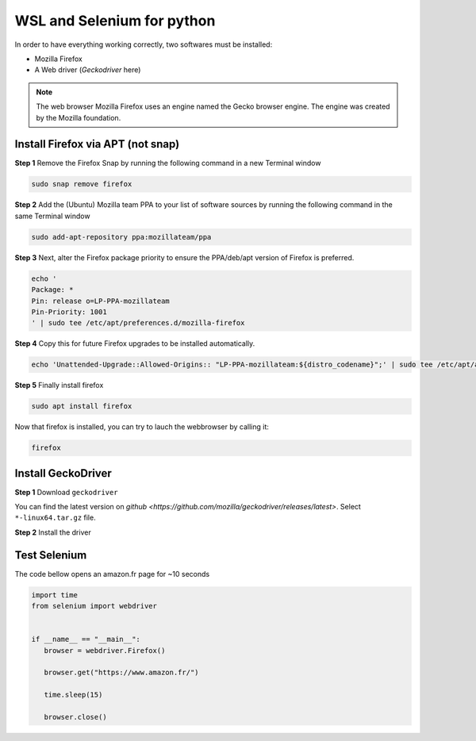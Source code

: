 WSL and Selenium for python
===========================

.. |cover_picture| image:: /src/python/images/cover.png
   :width: 430px

|cover_picture|

In order to have everything working correctly, two softwares must be installed:

- Mozilla Firefox

- A Web driver (`Geckodriver` here)

.. note::

   The web browser Mozilla Firefox uses an engine named the Gecko browser engine. The engine was created by the Mozilla foundation.


Install Firefox via APT (not snap)
----------------------------------

**Step 1** Remove the Firefox Snap by running the following command in a new Terminal window

.. code::

   sudo snap remove firefox


**Step 2** Add the (Ubuntu) Mozilla team PPA to your list of software sources by running the following command in the same Terminal window

.. code::

   sudo add-apt-repository ppa:mozillateam/ppa

**Step 3** Next, alter the Firefox package priority to ensure the PPA/deb/apt version of Firefox is preferred.

.. code::

   echo '
   Package: *
   Pin: release o=LP-PPA-mozillateam
   Pin-Priority: 1001
   ' | sudo tee /etc/apt/preferences.d/mozilla-firefox

**Step 4** Copy this for future Firefox upgrades to be installed automatically.

.. code::

   echo 'Unattended-Upgrade::Allowed-Origins:: "LP-PPA-mozillateam:${distro_codename}";' | sudo tee /etc/apt/apt.conf.d/51unattended-upgrades-firefox

**Step 5** Finally install firefox

.. code::

   sudo apt install firefox

Now that firefox is installed, you can try to lauch the webbrowser by calling it:

.. code::

   firefox

Install GeckoDriver
-------------------

.. |gecko_last_release| image:: /src/python/images/gecko.png
   :width: 500px

**Step 1** Download ``geckodriver``

You can find the latest version on `github <https://github.com/mozilla/geckodriver/releases/latest>`. Select ``*-linux64.tar.gz`` file.

|gecko_last_release|


**Step 2** Install the driver

.. |gecko_extract| image:: /src/python/images/extract.png
   :width: 500px

.. |gecko_copy| image:: /src/python/images/copy.png
   :width: 500px


.. tab:: Extract `geckodriver`

   |gecko_extract|


.. tab:: Move file to /usr/bin

   |gecko_copy|

.. tab:: Check installation

   .. code::

      find /usr/bin/geckodriver

   If no error is raised, then the installation is complete !

.. tab:: Check .bashrc

   On `.bashrc` file, add :

   .. code::

      export DISPLAY=$(ip route | awk '{print $3; exit}'):0


Test Selenium
-------------

The code bellow opens an amazon.fr page for ~10 seconds

.. code::

   import time
   from selenium import webdriver


   if __name__ == "__main__":
      browser = webdriver.Firefox()

      browser.get("https://www.amazon.fr/")

      time.sleep(15)

      browser.close()
